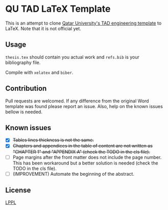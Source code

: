 * QU TAD LaTeX Template
  This is an attempt to clone [[http://www.qu.edu.qa/research/graduate-studies/current-students/TAD-Services][Qatar University's TAD engineering template]] to LaTeX. Note that it is not official yet.

** Usage
   ~thesis.tex~ should contain you actual work and ~refs.bib~ is your bibliography file.

   Compile with ~xelatex~ and ~biber~.

** Contribution
   Pull requests are welcomed. If any difference from the original Word template was found please report an issue. Also, help on the known issues bellow is needed.

** Known issues
   - [X] +Tables lines thickness is not the same.+
   - [X] +Chapters and appendices in the table of content are not written as "CHAPTER 1" and "APPENDIX A" (check the TODO in the cls file).+
   - [ ] Page margins after the front matter does not include the page number. This has been workaround but a better solution is needed (check the TODO in the cls file).
   - [ ] (IMPROVEMENT) Automate the beginning of the abstract.

** License
   [[https://www.latex-project.org/lppl.txt][LPPL]]
